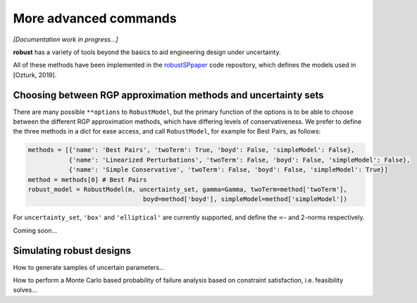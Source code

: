 More advanced commands
======================

*[Documentation work in progress...]*

**robust** has a variety of tools beyond the basics
to aid engineering design under uncertainty.

All of these methods have been implemented in the `robustSPpaper`_
code repository, which defines the models used in [Ozturk, 2019].

.. _robustSPpaper: https://github.com/1ozturkbe/robustSPpaper/tree/master/code

Choosing between RGP approximation methods and uncertainty sets
---------------------------------------------------------------

There are many possible ``**options`` to ``RobustModel``, but the primary function
of the options is to be able to choose between the different RGP approximation methods,
which have differing levels of conservativeness.
We prefer to define the three methods in a dict for ease access, and call ``RobustModel``, for example
for Best Pairs, as follows:

.. code-block:: python

    methods = [{'name': 'Best Pairs', 'twoTerm': True, 'boyd': False, 'simpleModel': False},
               {'name': 'Linearized Perturbations', 'twoTerm': False, 'boyd': False, 'simpleModel': False},
               {'name': 'Simple Conservative', 'twoTerm': False, 'boyd': False, 'simpleModel': True}]
    method = methods[0] # Best Pairs
    robust_model = RobustModel(m, uncertainty_set, gamma=Gamma, twoTerm=method['twoTerm'],
                                   boyd=method['boyd'], simpleModel=method['simpleModel'])

For ``uncertainty_set``, ``'box'`` and ``'elliptical'`` are currently supported, and
define the :math:`\infty`- and 2-norms respectively.

Coming soon...

Simulating robust designs
-------------------------

How to generate samples of uncertain parameters...

How to perform a Monte Carlo based probability of failure analysis
based on constraint satisfaction, i.e. feasibility solves...
